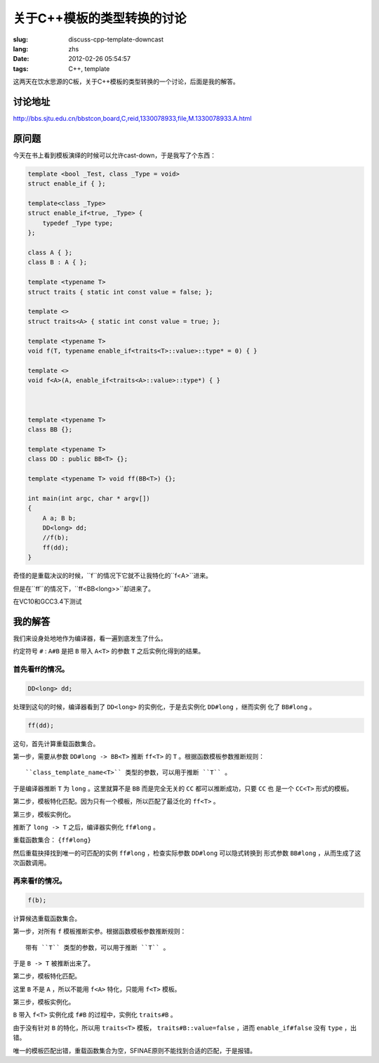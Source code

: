 关于C++模板的类型转换的讨论
=======================================

:slug: discuss-cpp-template-downcast
:lang: zhs
:date: 2012-02-26 05:54:57
:tags: C++, template

这两天在饮水思源的C板，关于C++模板的类型转换的一个讨论，后面是我的解答。

讨论地址
++++++++++++


http://bbs.sjtu.edu.cn/bbstcon,board,C,reid,1330078933,file,M.1330078933.A.html

原问题
+++++++++



今天在书上看到模板演绎的时候可以允许cast-down，于是我写了个东西：

.. code-block:: c++

    template <bool _Test, class _Type = void>
    struct enable_if { };
    
    template<class _Type>
    struct enable_if<true, _Type> {
        typedef _Type type;
    };
    
    class A { };
    class B : A { };
    
    template <typename T>
    struct traits { static int const value = false; };
    
    template <>
    struct traits<A> { static int const value = true; };
    
    template <typename T>
    void f(T, typename enable_if<traits<T>::value>::type* = 0) { }
    
    template <>
    void f<A>(A, enable_if<traits<A>::value>::type*) { }
    
    
    
    template <typename T>
    class BB {};
    
    template <typename T>
    class DD : public BB<T> {};
    
    template <typename T> void ff(BB<T>) {};
    
    int main(int argc, char * argv[])
    {
        A a; B b;
        DD<long> dd;
        //f(b);
        ff(dd);
    }

奇怪的是重载决议的时候，``f``的情况下它就不让我特化的``f<A>``进来。

但是在``ff``的情况下，``ff<BB<long>>``却进来了。

在VC10和GCC3.4下测试

我的解答
++++++++++++

我们来设身处地地作为编译器，看一遍到底发生了什么。

约定符号 ``#`` : ``A#B`` 是把 ``B`` 带入 ``A<T>`` 的参数 ``T`` 之后实例化得到的结果。

首先看ff的情况。
***********************

.. code-block:: c++

    DD<long> dd;

处理到这句的时候，编译器看到了 ``DD<long>`` 的实例化，于是去实例化 ``DD#long`` ，继而实例
化了 ``BB#long`` 。

.. code-block:: c++

    ff(dd);

这句，首先计算重载函数集合。

第一步，需要从参数 ``DD#long -> BB<T>`` 推断 ``ff<T>`` 的 ``T`` 。根据函数模板参数推断规则：

::

    ``class_template_name<T>`` 类型的参数，可以用于推断 ``T`` 。

于是编译器推断 ``T`` 为 ``long`` 。这里就算不是 ``BB`` 而是完全无关的 ``CC`` 都可以推断成功，只要 ``CC`` 也
是一个 ``CC<T>`` 形式的模板。

第二步，模板特化匹配。因为只有一个模板，所以匹配了最泛化的 ``ff<T>`` 。

第三步，模板实例化。

推断了 ``long -> T`` 之后，编译器实例化 ``ff#long`` 。

重载函数集合： ``{ff#long}`` 

然后重载抉择找到唯一的可匹配的实例 ``ff#long`` ，检查实际参数 ``DD#long`` 可以隐式转换到
形式参数 ``BB#long`` ，从而生成了这次函数调用。

再来看f的情况。
**********************

.. code-block:: c++

    f(b);

计算候选重载函数集合。

第一步，对所有 ``f`` 模板推断实参。根据函数模板参数推断规则：

::

    带有 ``T`` 类型的参数，可以用于推断 ``T`` 。

于是 ``B -> T`` 被推断出来了。

第二步，模板特化匹配。

这里 ``B`` 不是 ``A`` ，所以不能用 ``f<A>`` 特化，只能用 ``f<T>`` 模板。

第三步，模板实例化。

``B`` 带入 ``f<T>`` 实例化成 ``f#B`` 的过程中，实例化 ``traits#B`` 。

由于没有针对 ``B`` 的特化，所以用 ``traits<T>`` 模板， ``traits#B::value=false`` ，进而 ``enable_if#false`` 没有 ``type`` ，出错。

唯一的模板匹配出错，重载函数集合为空，SFINAE原则不能找到合适的匹配，于是报错。

